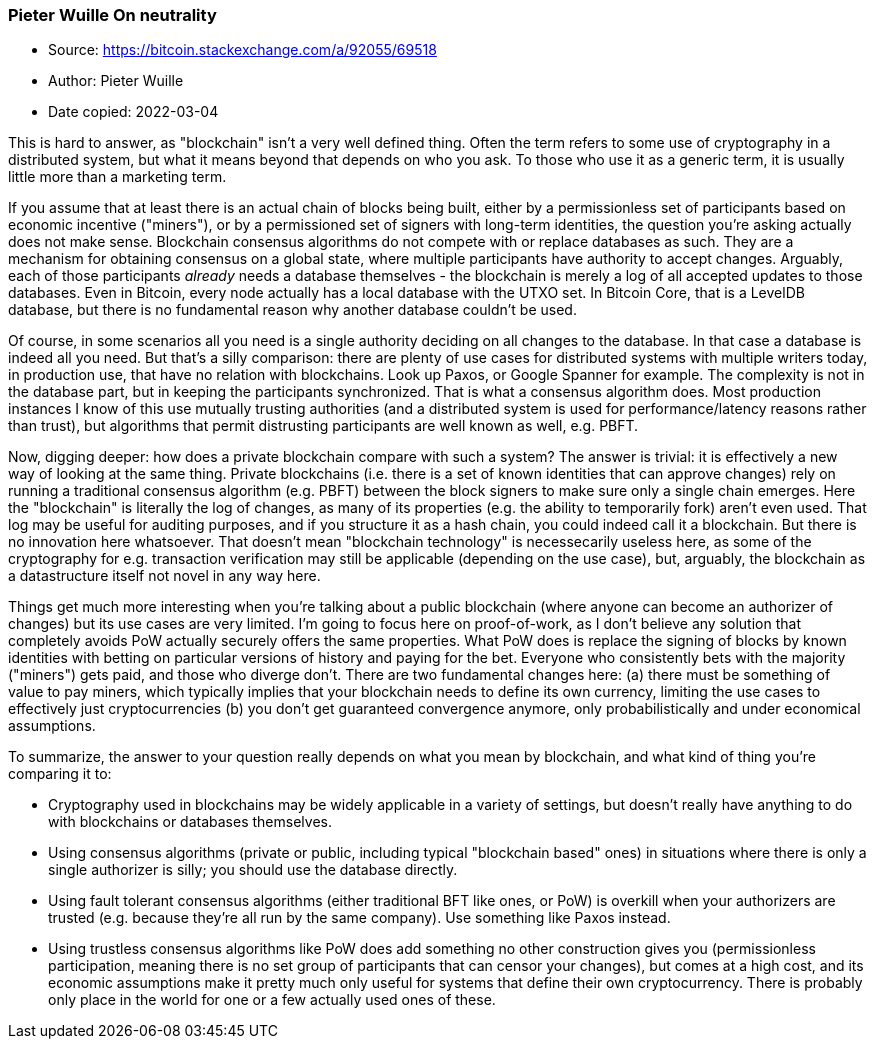 === Pieter Wuille On neutrality

****

* Source: https://bitcoin.stackexchange.com/a/92055/69518
* Author: Pieter Wuille
* Date copied: 2022-03-04
****

This is hard to answer, as "blockchain" isn't a very well defined thing. Often the term refers to some use of cryptography in a distributed system, but what it means beyond that depends on who you ask. To those who use it as a generic term, it is usually little more than a marketing term.

If you assume that at least there is an actual chain of blocks being built, either by a permissionless set of participants based on economic incentive ("miners"), or by a permissioned set of signers with long-term identities, the question you're asking actually does not make sense. Blockchain consensus algorithms do not compete with or replace databases as such. They are a mechanism for obtaining consensus on a global state, where multiple participants have authority to accept changes. Arguably, each of those participants _already_ needs a database themselves - the blockchain is merely a log of all accepted updates to those databases. Even in Bitcoin, every node actually has a local database with the UTXO set. In Bitcoin Core, that is a LevelDB database, but there is no fundamental reason why another database couldn't be used.

Of course, in some scenarios all you need is a single authority deciding on all changes to the database. In that case a database is indeed all you need. But that's a silly comparison: there are plenty of use cases for distributed systems with multiple writers today, in production use, that have no relation with blockchains. Look up Paxos, or Google Spanner for example. The complexity is not in the database part, but in keeping the participants synchronized. That is what a consensus algorithm does. Most production instances I know of this use mutually trusting authorities (and a distributed system is used for performance/latency reasons rather than trust), but algorithms that permit distrusting participants are well known as well, e.g. PBFT.

Now, digging deeper: how does a private blockchain compare with such a system? The answer is trivial: it is effectively a new way of looking at the same thing. Private blockchains (i.e. there is a set of known identities that can approve changes) rely on running a traditional consensus algorithm (e.g. PBFT) between the block signers to make sure only a single chain emerges. Here the "blockchain" is literally the log of changes, as many of its properties (e.g. the ability to temporarily fork) aren't even used. That log may be useful for auditing purposes, and if you structure it as a hash chain, you could indeed call it a blockchain. But there is no innovation here whatsoever. That doesn't mean "blockchain technology" is necessecarily useless here, as some of the cryptography for e.g. transaction verification may still be applicable (depending on the use case), but, arguably, the blockchain as a datastructure itself not novel in any way here.

Things get much more interesting when you're talking about a public blockchain (where anyone can become an authorizer of changes) but its use cases are very limited. I'm going to focus here on proof-of-work, as I don't believe any solution that completely avoids PoW actually securely offers the same properties. What PoW does is replace the signing of blocks by known identities with betting on particular versions of history and paying for the bet. Everyone who consistently bets with the majority ("miners") gets paid, and those who diverge don't. There are two fundamental changes here: (a) there must be something of value to pay miners, which typically implies that your blockchain needs to define its own currency, limiting the use cases to effectively just cryptocurrencies (b) you don't get guaranteed convergence anymore, only probabilistically and under economical assumptions.

To summarize, the answer to your question really depends on what you mean by blockchain, and what kind of thing you're comparing it to:

* Cryptography used in blockchains may be widely applicable in a variety of settings, but doesn't really have anything to do with blockchains or databases themselves.
* Using consensus algorithms (private or public, including typical "blockchain based" ones) in situations where there is only a single authorizer is silly; you should use the database directly.
* Using fault tolerant consensus algorithms (either traditional BFT like ones, or PoW) is overkill when your authorizers are trusted (e.g. because they're all run by the same company). Use something like Paxos instead.
* Using trustless consensus algorithms like PoW does add something no other construction gives you (permissionless participation, meaning there is no set group of participants that can censor your changes), but comes at a high cost, and its economic assumptions make it pretty much only useful for systems that define their own cryptocurrency. There is probably only place in the world for one or a few actually used ones of these.
